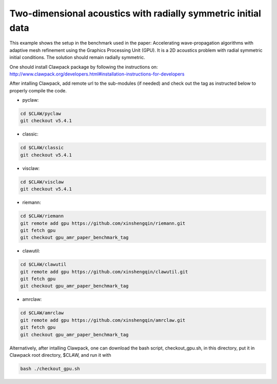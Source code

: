 
.. _amrclaw_examples_acoustics_2d_radial:

Two-dimensional acoustics with radially symmetric initial data
==============================================================

This example shows the setup in the benchmark used in the paper: Accelerating wave-propagation algorithms with adaptive mesh refinement using the Graphics Processing Unit (GPU).
It is a 2D acoustics problem with radial symmetric initial conditions.  The solution should remain radially symmetric.  

One should install Clawpack package by following the instructions on: http://www.clawpack.org/developers.html#installation-instructions-for-developers

After intalling Clawpack, add remote url to the sub-modules (if needed) and check out the tag as instructed below to properly compile the code.

* pyclaw: 

.. code-block:: shell

  cd $CLAW/pyclaw 
  git checkout v5.4.1


* classic: 

.. code-block:: shell

  cd $CLAW/classic 
  git checkout v5.4.1

* visclaw: 

.. code-block:: shell

  cd $CLAW/visclaw 
  git checkout v5.4.1

* riemann: 

.. code-block:: shell

  cd $CLAW/riemann 
  git remote add gpu https://github.com/xinshengqin/riemann.git
  git fetch gpu
  git checkout gpu_amr_paper_benchmark_tag

* clawutil: 

.. code-block:: shell

  cd $CLAW/clawutil 
  git remote add gpu https://github.com/xinshengqin/clawutil.git
  git fetch gpu
  git checkout gpu_amr_paper_benchmark_tag

* amrclaw:

.. code-block:: shell

  cd $CLAW/amrclaw 
  git remote add gpu https://github.com/xinshengqin/amrclaw.git
  git fetch gpu
  git checkout gpu_amr_paper_benchmark_tag


Alternatively, after intalling Clawpack, one can download the bash script, checkout_gpu.sh, in this directory, put it in Clawpack root directory, $CLAW, and run it with 

.. code-block:: shell

    bash ./checkout_gpu.sh

